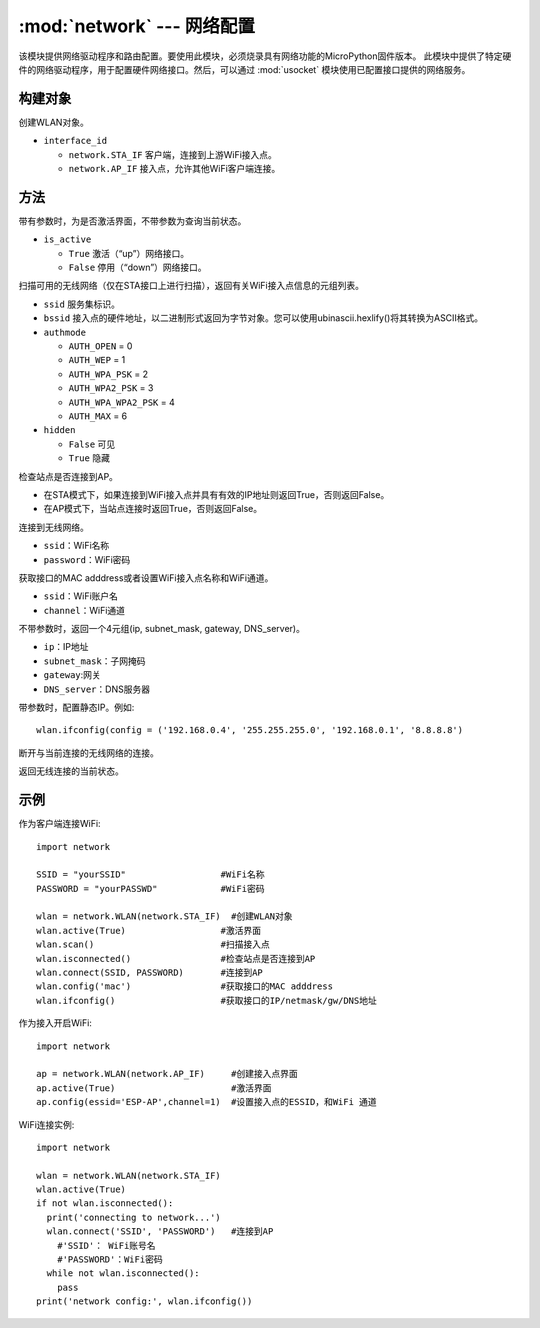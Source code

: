****************************************
:mod:`network` --- 网络配置
****************************************

.. module:: network
   :synopsis: 网络配置


该模块提供网络驱动程序和路由配置。要使用此模块，必须烧录具有网络功能的MicroPython固件版本。
此模块中提供了特定硬件的网络驱动程序，用于配置硬件网络接口。然后，可以通过 :mod:`usocket`
模块使用已配置接口提供的网络服务。

构建对象
------------

.. class:: WLAN(interface_id)

  创建WLAN对象。

- ``interface_id`` 

  - ``network.STA_IF`` 客户端，连接到上游WiFi接入点。
  - ``network.AP_IF``  接入点，允许其他WiFi客户端连接。



方法
------------

.. method:: WLAN.active(is_active)

带有参数时，为是否激活界面，不带参数为查询当前状态。

- ``is_active`` 

  -  ``True``  激活（“up”）网络接口。
  -  ``False``  停用（“down”）网络接口。


.. method:: WLAN.scan([ssid，bssid，channel，RSSI，authmode，hidden])

扫描可用的无线网络（仅在STA接口上进行扫描），返回有关WiFi接入点信息的元组列表。

- ``ssid`` 服务集标识。

- ``bssid`` 接入点的硬件地址，以二进制形式返回为字节对象。您可以使用ubinascii.hexlify()将其转换为ASCII格式。

- ``authmode``

  - ``AUTH_OPEN`` = 0
  - ``AUTH_WEP`` = 1
  - ``AUTH_WPA_PSK`` = 2
  - ``AUTH_WPA2_PSK`` = 3
  - ``AUTH_WPA_WPA2_PSK`` = 4
  - ``AUTH_MAX`` = 6
	
- ``hidden``

  - ``False`` 可见
  - ``True`` 隐藏
  
.. method:: WLAN.isconnected()

检查站点是否连接到AP。

- 在STA模式下，如果连接到WiFi接入点并具有有效的IP地址则返回True，否则返回False。
- 在AP模式下，当站点连接时返回True，否则返回False。

.. method::  WLAN.connect(ssid, password)

连接到无线网络。

- ``ssid``：WiFi名称
- ``password``：WiFi密码

.. method::  WLAN.config(essid, channel)

获取接口的MAC adddress或者设置WiFi接入点名称和WiFi通道。

-  ``ssid``：WiFi账户名
-  ``channel``：WiFi通道

.. method::  WLAN.ifconfig([(ip, subnet, gateway, dns)])

不带参数时，返回一个4元组(ip, subnet_mask, gateway, DNS_server)。

- ``ip``：IP地址
- ``subnet_mask``：子网掩码
- ``gateway``:网关
- ``DNS_server``：DNS服务器


带参数时，配置静态IP。例如::

  wlan.ifconfig(config = ('192.168.0.4', '255.255.255.0', '192.168.0.1', '8.8.8.8')


.. method:: WLAN.disconnect()

断开与当前连接的无线网络的连接。

.. method:: WLAN.status()

返回无线连接的当前状态。


示例
------------



作为客户端连接WiFi::

  import network

  SSID = "yourSSID"                  #WiFi名称
  PASSWORD = "yourPASSWD"            #WiFi密码

  wlan = network.WLAN(network.STA_IF)  #创建WLAN对象
  wlan.active(True)                  #激活界面
  wlan.scan()                        #扫描接入点
  wlan.isconnected()                 #检查站点是否连接到AP
  wlan.connect(SSID, PASSWORD)       #连接到AP
  wlan.config('mac')                 #获取接口的MAC adddress
  wlan.ifconfig()                    #获取接口的IP/netmask/gw/DNS地址



作为接入开启WiFi::

  import network

  ap = network.WLAN(network.AP_IF)     #创建接入点界面
  ap.active(True)                      #激活界面
  ap.config(essid='ESP-AP',channel=1)  #设置接入点的ESSID，和WiFi 通道

  

WiFi连接实例::

  import network

  wlan = network.WLAN(network.STA_IF)
  wlan.active(True)
  if not wlan.isconnected():
    print('connecting to network...')
    wlan.connect('SSID', 'PASSWORD')   #连接到AP
      #'SSID'： WiFi账号名
      #'PASSWORD'：WiFi密码
    while not wlan.isconnected():
      pass
  print('network config:', wlan.ifconfig())